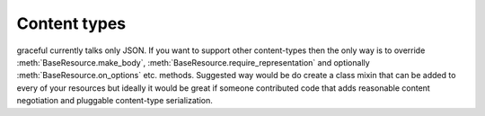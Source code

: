 Content types
-------------

graceful currently talks only JSON. If you want to support other
content-types then the only way is to override
:meth:`BaseResource.make_body`,
:meth:`BaseResource.require_representation` and optionally
:meth:`BaseResource.on_options` etc. methods. Suggested way would be do
create a class mixin that can be added to every of your resources but ideally
it would be great if someone contributed code that adds reasonable content
negotiation and pluggable content-type serialization.

